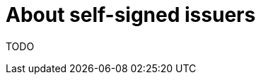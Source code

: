 // Module included in the following assemblies:
//
// * security/cert_manager_operator/cert-manager-operator-issuer-self-signed.adoc

:_content-type: CONCEPT
[id="cert-manager-self-signed-about_{context}"]
= About self-signed issuers

TODO

// TODO: Need to learn more about what the use case really is for this - just for boostrapping a CA issuer?
